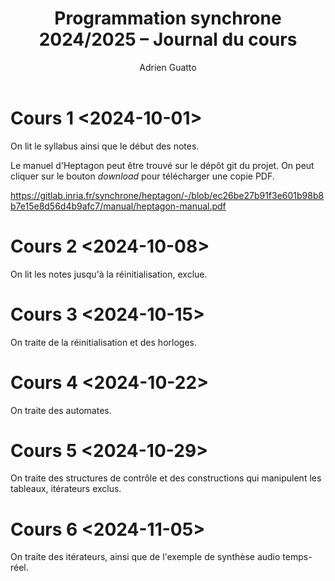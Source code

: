 #+TITLE: Programmation synchrone 2024/2025 -- Journal du cours
#+AUTHOR: Adrien Guatto
#+EMAIL: guatto@irif.org
#+LANGUAGE: fr
#+OPTIONS: ^:nil p:nil
#+LATEX_CLASS: article
#+LATEX_CLASS_OPTIONS: [a4paper,11pt]
#+LATEX_HEADER: \usepackage{a4wide}
#+LATEX_HEADER: \usepackage{microtype}
#+LATEX_HEADER: \hypersetup{hidelinks}
#+LATEX_HEADER: \usepackage[french]{babel}
# (org-latex-export-to-pdf)

* Cours 1 <2024-10-01>
  On lit le syllabus ainsi que le début des notes.

  Le manuel d'Heptagon peut être trouvé sur le dépôt git du projet. On peut
  cliquer sur le bouton /download/ pour télécharger une copie PDF.

  https://gitlab.inria.fr/synchrone/heptagon/-/blob/ec26be27b91f3e601b98b8b7e15e8d56d4b9afc7/manual/heptagon-manual.pdf
* Cours 2 <2024-10-08>
  On lit les notes jusqu'à la réinitialisation, exclue.
* Cours 3 <2024-10-15>
  On traite de la réinitialisation et des horloges.
* Cours 4 <2024-10-22>
  On traite des automates.
* Cours 5 <2024-10-29>
  On traite des structures de contrôle et des constructions qui manipulent les
  tableaux, itérateurs exclus.
* Cours 6 <2024-11-05>
  On traite des itérateurs, ainsi que de l'exemple de synthèse audio temps-réel.
